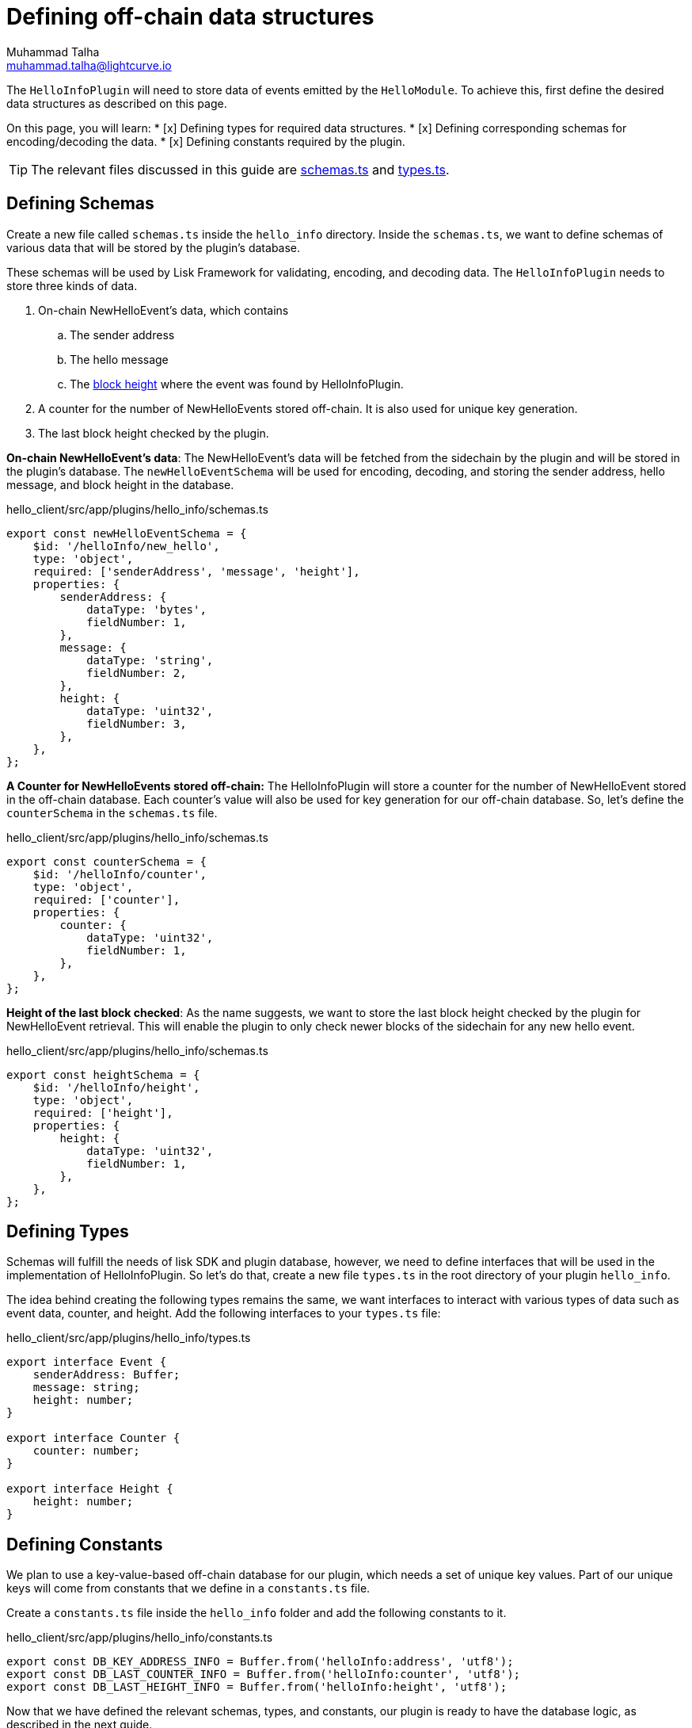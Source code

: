 = Defining off-chain data structures
Muhammad Talha <muhammad.talha@lightcurve.io>

:toc: preamble
:idprefix:
:idseparator: -
// :sectnums:
:docs_sdk: lisk-sdk::
// URLs
:url_github_guides_plugin: https://github.com/LiskHQ/lisk-sdk-examples/tree/development/tutorials/hello/hello_client/src/app/plugins/hello_info
:url_github_schemas: https://github.com/LiskHQ/lisk-sdk-examples/tree/development/tutorials/hello/hello_client/src/app/plugins/hello_info/schemas.ts
:url_github_types: https://github.com/LiskHQ/lisk-sdk-examples/tree/development/tutorials/hello/hello_client/src/app/plugins/hello_info/types.ts

// Project URLS
:url_block_height: glossary.adoc#block-height

The `HelloInfoPlugin` will need to store data of events emitted by the `HelloModule`. To achieve this, first define the desired data structures as described on this page.
====
On this page, you will learn:
* [x] Defining types for required data structures.
* [x] Defining corresponding schemas for encoding/decoding the data.
* [x] Defining constants required by the plugin.
====

TIP: The relevant files discussed in this guide are {url_github_schemas}[schemas.ts] and {url_github_types}[types.ts].

== Defining Schemas
Create a new file called `schemas.ts` inside the `hello_info` directory. 
Inside the `schemas.ts`, we want to define schemas of various data that will be stored by the plugin's database.

These schemas will be used by Lisk Framework for validating, encoding, and decoding data. 
The `HelloInfoPlugin` needs to store three kinds of data.

. On-chain NewHelloEvent's data, which contains
.. The sender address
.. The hello message
.. The xref:{url_block_height}[block height] where the event was found by HelloInfoPlugin.
. A counter for the number of NewHelloEvents stored off-chain.
It is also used for unique key generation.
. The last block height checked by the plugin.

[#NewHelloEvent]
*On-chain NewHelloEvent's data*: The NewHelloEvent's data will be fetched from the sidechain by the plugin and will be stored in the plugin's database.
The `newHelloEventSchema` will be used for encoding, decoding, and storing the sender address, hello message, and block height in the database.

.hello_client/src/app/plugins/hello_info/schemas.ts
[source,typescript]
----
export const newHelloEventSchema = {
    $id: '/helloInfo/new_hello',
    type: 'object',
    required: ['senderAddress', 'message', 'height'],
    properties: {
        senderAddress: {
            dataType: 'bytes',
            fieldNumber: 1,
        },
        message: {
            dataType: 'string',
            fieldNumber: 2,
        },
        height: {
            dataType: 'uint32',
            fieldNumber: 3,
        },
    },
};
----


*A Counter for NewHelloEvents stored off-chain:* The HelloInfoPlugin will store a counter for the number of NewHelloEvent stored in the off-chain database. 
Each counter's value will also be used for key generation for our off-chain database. So, let's define the `counterSchema` in the `schemas.ts` file.

.hello_client/src/app/plugins/hello_info/schemas.ts
[source,typescript]
----
export const counterSchema = {
    $id: '/helloInfo/counter',
    type: 'object',
    required: ['counter'],
    properties: {
        counter: {
            dataType: 'uint32',
            fieldNumber: 1,
        },
    },
};
----

*Height of the last block checked*: As the name suggests, we want to store the last block height checked by the plugin for NewHelloEvent retrieval.
This will enable the plugin to only check newer blocks of the sidechain for any new hello event.

.hello_client/src/app/plugins/hello_info/schemas.ts
[source,typescript]
----
export const heightSchema = {
    $id: '/helloInfo/height',
    type: 'object',
    required: ['height'],
    properties: {
        height: {
            dataType: 'uint32',
            fieldNumber: 1,
        },
    },
};
----


== Defining Types
Schemas will fulfill the needs of lisk SDK and plugin database, however, we need to define interfaces that will be used in the implementation of HelloInfoPlugin. 
So let's do that, create a new file `types.ts` in the root directory of your plugin `hello_info`.

The idea behind creating the following types remains the same, we want interfaces to interact with various types of data such as event data, counter, and height. 
Add the following interfaces to your `types.ts` file:

.hello_client/src/app/plugins/hello_info/types.ts
[source,typescript]
----
export interface Event {
    senderAddress: Buffer;
    message: string;
    height: number;
}

export interface Counter {
    counter: number;
}

export interface Height {
    height: number;
}
----

== Defining Constants
We plan to use a key-value-based off-chain database for our plugin, which needs a set of unique key values. 
Part of our unique keys will come from constants that we define in a `constants.ts` file.

Create a `constants.ts` file inside the `hello_info` folder and add the following constants to it.

.hello_client/src/app/plugins/hello_info/constants.ts
[source,typescript]
----
export const DB_KEY_ADDRESS_INFO = Buffer.from('helloInfo:address', 'utf8');
export const DB_LAST_COUNTER_INFO = Buffer.from('helloInfo:counter', 'utf8');
export const DB_LAST_HEIGHT_INFO = Buffer.from('helloInfo:height', 'utf8');
----

Now that we have defined the relevant schemas, types, and constants, our plugin is ready to have the database logic, as described in the next guide.